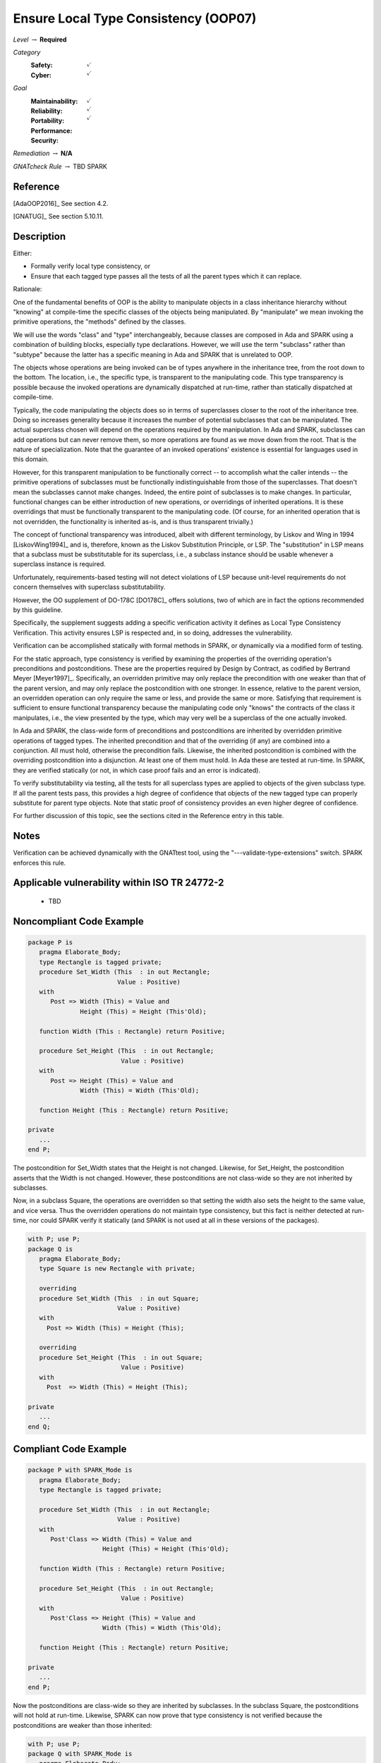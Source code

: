 ---------------------------------------
Ensure Local Type Consistency (OOP07)
---------------------------------------

*Level* :math:`\rightarrow` **Required**

*Category*
   :Safety: :math:`\checkmark`
   :Cyber: :math:`\checkmark`

*Goal*
   :Maintainability: :math:`\checkmark`
   :Reliability: :math:`\checkmark`
   :Portability: 
   :Performance: 
   :Security: :math:`\checkmark`

*Remediation* :math:`\rightarrow` **N/A**

*GNATcheck Rule* :math:`\rightarrow` TBD SPARK

"""""""""""
Reference
"""""""""""

[AdaOOP2016]_ See section 4.2.

[GNATUG]_ See section 5.10.11.

"""""""""""""
Description
"""""""""""""

Either:

* Formally verify local type consistency, or
* Ensure that each tagged type passes all the tests of all the parent types which it can replace.

Rationale:

One of the fundamental benefits of OOP is the ability to manipulate objects in a class inheritance hierarchy without "knowing" at compile-time the specific classes of the objects being manipulated. By "manipulate" we mean invoking the primitive operations, the "methods" defined by the classes.

We will use the words "class" and "type" interchangeably, because classes are composed in Ada and SPARK using a combination of building blocks, especially type declarations. However, we will use the term "subclass" rather than "subtype" because the latter has a specific meaning in Ada and SPARK that is unrelated to OOP.

The objects whose operations are being invoked can be of types anywhere in the inheritance tree, from the root down to the bottom. The location, i.e., the specific type, is transparent to the manipulating code. This type transparency is possible because the invoked operations are dynamically dispatched at run-time, rather than statically dispatched at compile-time. 

Typically, the code manipulating the objects does so in terms of superclasses closer to the root of the inheritance tree. Doing so increases generality because it increases the number of potential subclasses that can be manipulated. The actual superclass chosen will depend on the operations required by the manipulation.  In Ada and SPARK, subclasses can add operations but can never remove them, so more operations are found as we move down from the root. That is the nature of specialization. Note that the guarantee of an invoked operations' existence is essential for languages used in this domain.

However, for this transparent manipulation to be functionally correct -- to accomplish what the caller intends -- the primitive operations of subclasses must be functionally indistinguishable from those of the superclasses. That doesn't mean the subclasses cannot make changes. Indeed, the entire point of subclasses is to make changes. In particular, functional changes can be either introduction of new operations, or overridings of inherited operations. It is these overridings that must be functionally transparent to the manipulating code. (Of course, for an inherited operation that is not overridden, the functionality is inherited as-is, and is thus transparent trivially.)

The concept of functional transparency was introduced, albeit with different terminology, by Liskov and Wing in 1994 [LiskovWing1994]_  and is, therefore, known as the Liskov Substitution Principle, or LSP.  The "substitution" in LSP means that a subclass must be substitutable for its superclass, i.e., a subclass instance should be usable whenever a superclass instance is required. 

Unfortunately, requirements-based testing will not detect violations of LSP because unit-level requirements do not concern themselves with superclass substitutability.

However, the OO supplement of DO-178C [DO178C]_ offers solutions, two of which are in fact the options recommended by this guideline.

Specifically, the supplement suggests adding a specific verification activity it defines as Local Type Consistency Verification. This activity ensures LSP is respected and, in so doing, addresses the vulnerability. 

Verification can be accomplished statically with formal methods in SPARK, or dynamically via a modified form of testing.

For the static approach, type consistency is verified by examining the properties of the overriding operation's preconditions and postconditions. These are the properties required by Design by Contract, as codified by Bertrand Meyer [Meyer1997]_. Specifically, an overridden primitive may only replace the precondition with one weaker than that of the parent version, and may only replace the postcondition with one stronger. In essence, relative to the parent version, an overridden operation can only require the same or less, and provide the same or more. Satisfying that requirement is sufficient to ensure functional transparency because the manipulating code only "knows" the contracts of the class it manipulates, i.e., the view presented by the type, which may very well be a superclass of the one actually invoked.

In Ada and SPARK, the class-wide form of preconditions and postconditions are inherited by overridden primitive operations of tagged types. The inherited precondition and that of the overriding (if any) are combined into a conjunction. All must hold, otherwise the precondition fails. Likewise, the inherited postcondition is combined with the overriding postcondition into a disjunction. At least one of them must hold. In Ada these are tested at run-time. In SPARK, they are verified statically (or not, in which case proof fails and an error is indicated).

To verify substitutability via testing, all the tests for all superclass types are applied to objects of the given subclass type. If all the parent tests pass, this provides a high degree of confidence that objects of the new tagged type can properly substitute for parent type objects. Note that static proof of consistency provides an even higher degree of confidence.

For further discussion of this topic, see the sections cited in the Reference entry in this table.

"""""""
Notes
"""""""

Verification can be achieved dynamically with the GNATtest tool, using the "---validate-type-extensions" switch. SPARK enforces this rule.

""""""""""""""""""""""""""""""""""""""""""""""""
Applicable vulnerability within ISO TR 24772-2 
""""""""""""""""""""""""""""""""""""""""""""""""

   * TBD

"""""""""""""""""""""""""""
Noncompliant Code Example
"""""""""""""""""""""""""""

.. code:: Ada

   package P is
      pragma Elaborate_Body;
      type Rectangle is tagged private;
      procedure Set_Width (This  : in out Rectangle;
                           Value : Positive)
      with
         Post => Width (This) = Value and
                 Height (This) = Height (This'Old);
   
      function Width (This : Rectangle) return Positive;
   
      procedure Set_Height (This  : in out Rectangle;
                            Value : Positive)
      with
         Post => Height (This) = Value and
                 Width (This) = Width (This'Old);
   
      function Height (This : Rectangle) return Positive;
   
   private
      ...
   end P;
   
The postcondition for Set_Width states that the Height is not changed. Likewise, for Set_Height, the postcondition asserts that the Width is not changed. However, these postconditions are not class-wide so they are not inherited by subclasses.
   
Now, in a subclass Square, the operations are overridden so that setting the width also sets the height to the same value, and vice versa. Thus the overridden operations do not maintain type consistency, but this fact is neither detected at run-time, nor could SPARK verify it statically (and SPARK is not used at all in these versions of the packages).
   
.. code:: Ada

   with P; use P;
   package Q is
      pragma Elaborate_Body;
      type Square is new Rectangle with private;
   
      overriding
      procedure Set_Width (This  : in out Square;
     	                   Value : Positive)
      with
    	Post => Width (This) = Height (This);
   
      overriding
      procedure Set_Height (This  : in out Square;
     	                    Value : Positive)
      with
    	Post  => Width (This) = Height (This);
   
   private
      ...
   end Q;

""""""""""""""""""""""""
Compliant Code Example
""""""""""""""""""""""""

.. code:: Ada

   package P with SPARK_Mode is
      pragma Elaborate_Body;
      type Rectangle is tagged private;
   
      procedure Set_Width (This  : in out Rectangle;
                           Value : Positive)
      with
         Post'Class => Width (This) = Value and
                       Height (This) = Height (This'Old);
   
      function Width (This : Rectangle) return Positive;
   
      procedure Set_Height (This  : in out Rectangle;
                            Value : Positive)
      with
         Post'Class => Height (This) = Value and
                       Width (This) = Width (This'Old);
   
      function Height (This : Rectangle) return Positive;
   
   private
      ...
   end P;
   
Now the postconditions are class-wide so they are inherited by subclasses. In the subclass Square, the postconditions will not hold at run-time. Likewise, SPARK can now prove that type consistency is not verified because the postconditions are weaker than those inherited:
   
.. code:: Ada

   with P; use P;
   package Q with SPARK_Mode is
      pragma Elaborate_Body;
      type Square is new Rectangle with private;
   
      overriding
      procedure Set_Width (This  : in out Square;
                           Value : Positive)
      with
    	Post'Class => Width (This) = Height (This);
   
      overriding
      procedure Set_Height (This  : in out Square;
                            Value : Positive)
      with
    	Post'Class => Width (This) = Height (This);
   
   private
      type Square is new Rectangle with null record;
   end Q;
